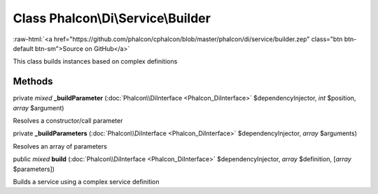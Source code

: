 Class **Phalcon\\Di\\Service\\Builder**
=======================================

.. role:: raw-html(raw)
   :format: html

:raw-html:`<a href="https://github.com/phalcon/cphalcon/blob/master/phalcon/di/service/builder.zep" class="btn btn-default btn-sm">Source on GitHub</a>`

This class builds instances based on complex definitions


Methods
-------

private *mixed* **_buildParameter** (:doc:`Phalcon\\DiInterface <Phalcon_DiInterface>` $dependencyInjector, *int* $position, *array* $argument)

Resolves a constructor/call parameter



private  **_buildParameters** (:doc:`Phalcon\\DiInterface <Phalcon_DiInterface>` $dependencyInjector, *array* $arguments)

Resolves an array of parameters



public *mixed* **build** (:doc:`Phalcon\\DiInterface <Phalcon_DiInterface>` $dependencyInjector, *array* $definition, [*array* $parameters])

Builds a service using a complex service definition



